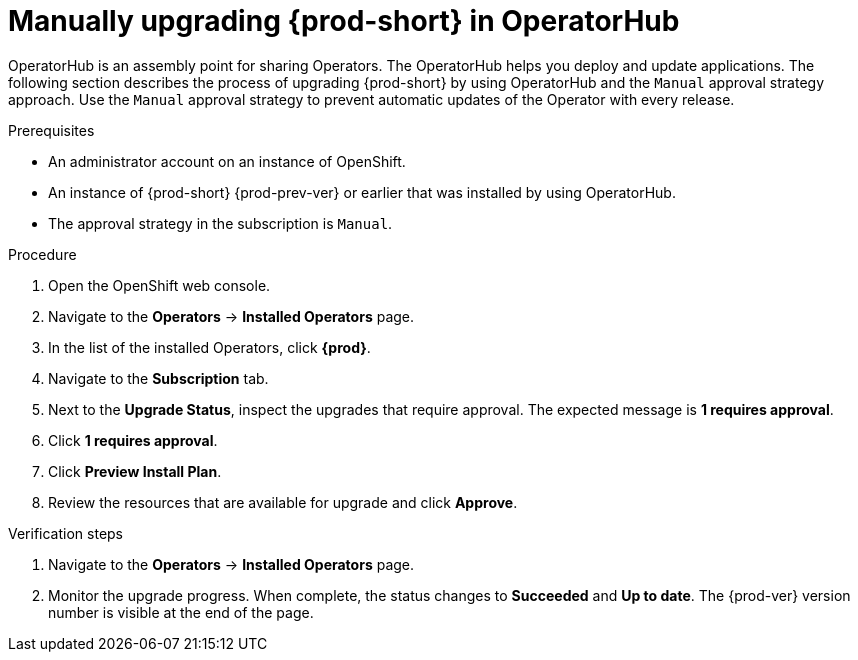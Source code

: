 // Module included in the following assemblies:
//
// upgrading-che-using-operatorhub

[id="manually-upgrading-{prod-id-short}-in-operatorhub_{context}"]
= Manually upgrading {prod-short} in OperatorHub

OperatorHub is an assembly point for sharing Operators. The OperatorHub helps you deploy and update applications. The following section describes the process of upgrading {prod-short} by using OperatorHub and the `Manual` approval strategy approach. Use the `Manual` approval strategy to prevent automatic updates of the Operator with every release.

.Prerequisites

* An administrator account on an instance of OpenShift.

* An instance of {prod-short} {prod-prev-ver} or earlier that was installed by using OperatorHub.

* The approval strategy in the subscription is `Manual`.

.Procedure

. Open the OpenShift web console.

. Navigate to the *Operators* -> *Installed Operators* page.

. In the list of the installed Operators, click *{prod}*.

. Navigate to the *Subscription* tab. 

. Next to the *Upgrade Status*, inspect the upgrades that require approval. The expected message is *1 requires approval*.

. Click *1 requires approval*.

. Click *Preview Install Plan*.

. Review the resources that are available for upgrade and click *Approve*.

.Verification steps

. Navigate to the *Operators* -> *Installed Operators* page.

. Monitor the upgrade progress. When complete, the status changes to *Succeeded* and *Up to date*. The {prod-ver} version number is visible at the end of the page.
